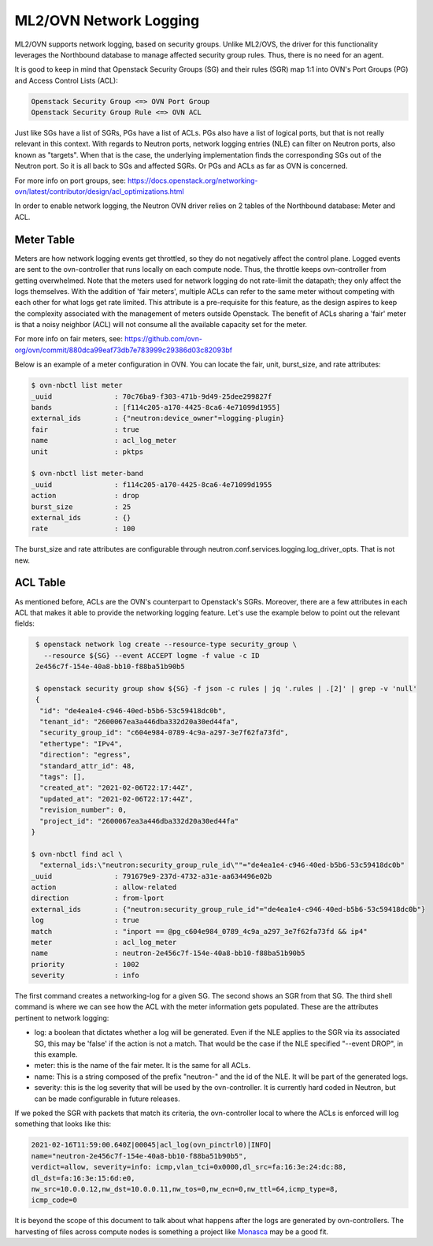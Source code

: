 .. _ovn_network_logging:

ML2/OVN Network Logging
=======================

ML2/OVN supports network logging, based on security groups. Unlike ML2/OVS,
the driver for this functionality leverages the Northbound database to
manage affected security group rules. Thus, there is no need for an agent.

It is good to keep in mind that Openstack Security Groups (SG) and their rules
(SGR) map 1:1 into OVN's Port Groups (PG) and Access Control Lists (ACL):

.. code-block:: none

   Openstack Security Group <=> OVN Port Group
   Openstack Security Group Rule <=> OVN ACL

Just like SGs have a list of SGRs, PGs have a list of ACLs. PGs also have
a list of logical ports, but that is not really relevant in this context.
With regards to Neutron ports, network logging entries (NLE) can filter
on Neutron ports, also known as "targets". When that is the case, the
underlying implementation finds the corresponding SGs out of the
Neutron port. So it is all back to SGs and affected SGRs. Or PGs and ACLs
as far as OVN is concerned.

For more info on port groups, see:
https://docs.openstack.org/networking-ovn/latest/contributor/design/acl_optimizations.html

In order to enable network logging, the Neutron OVN driver relies on 2
tables of the Northbound database: Meter and ACL.

Meter Table
-----------

Meters are how network logging events get throttled, so they do not negatively
affect the control plane. Logged events are sent to the ovn-controller that runs
locally on each compute node. Thus, the throttle keeps ovn-controller from getting
overwhelmed. Note that the meters used for network logging do
not rate-limit the datapath; they only affect the logs themselves.
With the addition of 'fair meters', multiple ACLs can refer to the same
meter without competing with each other for what logs get rate limited.
This attribute is a pre-requisite for this feature, as the design aspires
to keep the complexity associated with the management of meters outside Openstack.
The benefit of ACLs sharing a 'fair' meter is that a noisy neighbor (ACL)
will not consume all the available capacity set for the meter.

For more info on fair meters, see:
https://github.com/ovn-org/ovn/commit/880dca99eaf73db7e783999c29386d03c82093bf

Below is an example of a meter configuration in OVN. You can locate the fair,
unit, burst_size, and rate attributes:

.. code-block:: bash

   $ ovn-nbctl list meter
   _uuid               : 70c76ba9-f303-471b-9d49-25dee299827f
   bands               : [f114c205-a170-4425-8ca6-4e71099d1955]
   external_ids        : {"neutron:device_owner"=logging-plugin}
   fair                : true
   name                : acl_log_meter
   unit                : pktps

   $ ovn-nbctl list meter-band
   _uuid               : f114c205-a170-4425-8ca6-4e71099d1955
   action              : drop
   burst_size          : 25
   external_ids        : {}
   rate                : 100

The burst_size and rate attributes are configurable through
neutron.conf.services.logging.log_driver_opts. That is not new.

ACL Table
---------

As mentioned before, ACLs are the OVN's counterpart to Openstack's SGRs.
Moreover, there are a few attributes in each ACL that makes it able to
provide the networking logging feature. Let's use the example below
to point out the relevant fields:

.. code-block:: none

   $ openstack network log create --resource-type security_group \
     --resource ${SG} --event ACCEPT logme -f value -c ID
   2e456c7f-154e-40a8-bb10-f88ba51b90b5

   $ openstack security group show ${SG} -f json -c rules | jq '.rules | .[2]' | grep -v 'null'
   {
    "id": "de4ea1e4-c946-40ed-b5b6-53c59418dc0b",
    "tenant_id": "2600067ea3a446dba332d20a30ed44fa",
    "security_group_id": "c604e984-0789-4c9a-a297-3e7f62fa73fd",
    "ethertype": "IPv4",
    "direction": "egress",
    "standard_attr_id": 48,
    "tags": [],
    "created_at": "2021-02-06T22:17:44Z",
    "updated_at": "2021-02-06T22:17:44Z",
    "revision_number": 0,
    "project_id": "2600067ea3a446dba332d20a30ed44fa"
  }

  $ ovn-nbctl find acl \
    "external_ids:\"neutron:security_group_rule_id\""="de4ea1e4-c946-40ed-b5b6-53c59418dc0b"
  _uuid               : 791679e9-237d-4732-a31e-aa634496e02b
  action              : allow-related
  direction           : from-lport
  external_ids        : {"neutron:security_group_rule_id"="de4ea1e4-c946-40ed-b5b6-53c59418dc0b"}
  log                 : true
  match               : "inport == @pg_c604e984_0789_4c9a_a297_3e7f62fa73fd && ip4"
  meter               : acl_log_meter
  name                : neutron-2e456c7f-154e-40a8-bb10-f88ba51b90b5
  priority            : 1002
  severity            : info

The first command creates a networking-log for a given SG. The second shows an SGR from that SG.
The third shell command is where we can see how the ACL with the meter information gets populated.
These are the attributes pertinent to network logging:

* log: a boolean that dictates whether a log will be generated. Even if the NLE applies to the SGR
  via its associated SG, this may be 'false' if the action is not a match. That would be the case
  if the NLE specified "--event DROP", in this example.
* meter: this is the name of the fair meter. It is the same for all ACLs.
* name: This is a string composed of the prefix "neutron-" and the id of the NLE. It will be part of
  the generated logs.
* severity: this is the log severity that will be used by the ovn-controller. It is currently hard
  coded in Neutron, but can be made configurable in future releases.

If we poked the SGR with packets that match its criteria, the ovn-controller local to where the ACLs
is enforced will log something that looks like this:

.. code-block:: none

   2021-02-16T11:59:00.640Z|00045|acl_log(ovn_pinctrl0)|INFO|
   name="neutron-2e456c7f-154e-40a8-bb10-f88ba51b90b5",
   verdict=allow, severity=info: icmp,vlan_tci=0x0000,dl_src=fa:16:3e:24:dc:88,
   dl_dst=fa:16:3e:15:6d:e0,
   nw_src=10.0.0.12,nw_dst=10.0.0.11,nw_tos=0,nw_ecn=0,nw_ttl=64,icmp_type=8,
   icmp_code=0

It is beyond the scope of this document to talk about what happens after the logs are generated
by ovn-controllers. The harvesting of files across compute nodes is something a project like
`Monasca`_ may be a good fit.

.. _`Monasca`: https://wiki.openstack.org/wiki/Monasca
